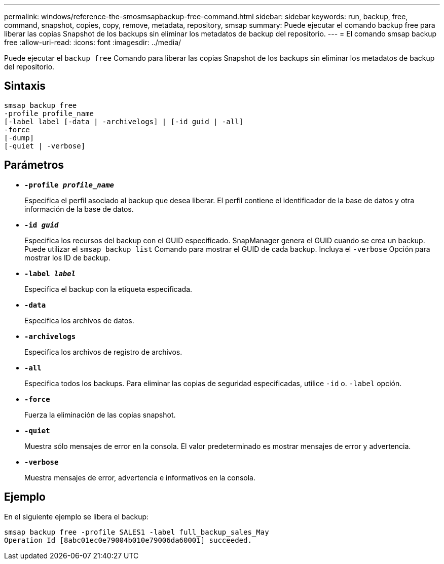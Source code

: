 ---
permalink: windows/reference-the-smosmsapbackup-free-command.html 
sidebar: sidebar 
keywords: run, backup, free, command, snapshot, copies, copy, remove, metadata, repository, smsap 
summary: Puede ejecutar el comando backup free para liberar las copias Snapshot de los backups sin eliminar los metadatos de backup del repositorio. 
---
= El comando smsap backup free
:allow-uri-read: 
:icons: font
:imagesdir: ../media/


[role="lead"]
Puede ejecutar el `backup free` Comando para liberar las copias Snapshot de los backups sin eliminar los metadatos de backup del repositorio.



== Sintaxis

[listing]
----

smsap backup free
-profile profile_name
[-label label [-data | -archivelogs] | [-id guid | -all]
-force
[-dump]
[-quiet | -verbose]
----


== Parámetros

* *`-profile _profile_name_`*
+
Especifica el perfil asociado al backup que desea liberar. El perfil contiene el identificador de la base de datos y otra información de la base de datos.

* *`-id _guid_`*
+
Especifica los recursos del backup con el GUID especificado. SnapManager genera el GUID cuando se crea un backup. Puede utilizar el `smsap backup list` Comando para mostrar el GUID de cada backup. Incluya el `-verbose` Opción para mostrar los ID de backup.

* *`-label _label_`*
+
Especifica el backup con la etiqueta especificada.

* *`-data`*
+
Especifica los archivos de datos.

* *`-archivelogs`*
+
Especifica los archivos de registro de archivos.

* *`-all`*
+
Especifica todos los backups. Para eliminar las copias de seguridad especificadas, utilice `-id` o. `-label` opción.

* *`-force`*
+
Fuerza la eliminación de las copias snapshot.

* *`-quiet`*
+
Muestra sólo mensajes de error en la consola. El valor predeterminado es mostrar mensajes de error y advertencia.

* *`-verbose`*
+
Muestra mensajes de error, advertencia e informativos en la consola.





== Ejemplo

En el siguiente ejemplo se libera el backup:

[listing]
----
smsap backup free -profile SALES1 -label full_backup_sales_May
Operation Id [8abc01ec0e79004b010e79006da60001] succeeded.
----